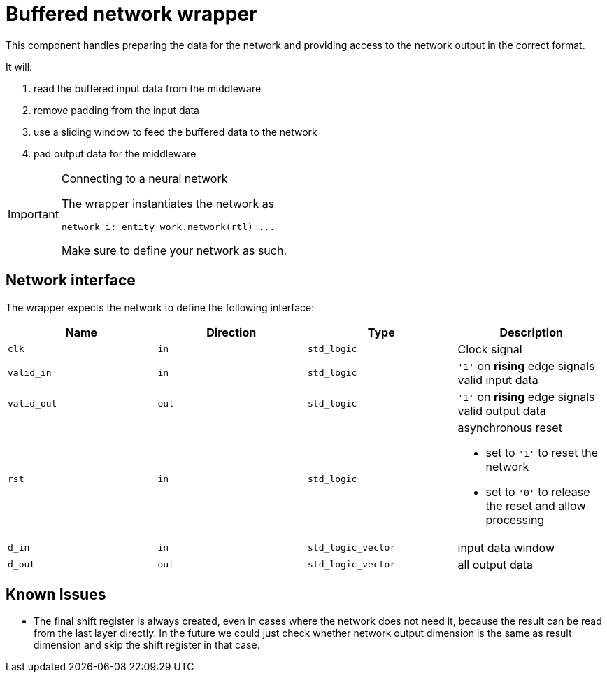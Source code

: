 = Buffered network wrapper

This component handles preparing the data for the network and providing access to the network output in the correct format.

It will:

. read the buffered input data from the middleware
. remove padding from the input data
. use a sliding window to feed the buffered data to the network
. pad output data for the middleware


[IMPORTANT]
.Connecting to a neural network
====
The wrapper instantiates the network as

[,vhdl]
----
network_i: entity work.network(rtl) ...
----

Make sure to define your network as such.
====

== Network interface

The wrapper expects the network to define the following interface:

|===
| Name | Direction | Type | Description

| `clk`
| `in`
| `std_logic`
| Clock signal

| `valid_in`
| `in`
| `std_logic`
| `'1'` on *rising* edge signals valid input data

| `valid_out`
| `out`
| `std_logic`
| `'1'` on *rising* edge signals valid output data

| `rst`
| `in`
| `std_logic`
a| asynchronous reset

* set to `'1'` to reset the network
* set to `'0'` to release the reset and allow processing

| `d_in`
| `in`
| `std_logic_vector`
| input data window

| `d_out`
| `out`
| `std_logic_vector`
| all output data
|===


== Known Issues

* The final shift register is always created, even in cases
  where the network does not need it, because the result
  can be read from the last layer directly.
  In the future we could just check whether network output
  dimension is the same as result dimension and skip
  the shift register in that case.